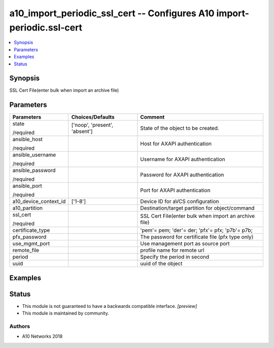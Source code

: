 .. _a10_import_periodic_ssl_cert_module:


a10_import_periodic_ssl_cert -- Configures A10 import-periodic.ssl-cert
=======================================================================

.. contents::
   :local:
   :depth: 1


Synopsis
--------

SSL Cert File(enter bulk when import an archive file)






Parameters
----------

+-----------------------+-------------------------------+-------------------------------------------------------+
| Parameters            | Choices/Defaults              | Comment                                               |
|                       |                               |                                                       |
|                       |                               |                                                       |
+=======================+===============================+=======================================================+
| state                 | ['noop', 'present', 'absent'] | State of the object to be created.                    |
|                       |                               |                                                       |
| /required             |                               |                                                       |
+-----------------------+-------------------------------+-------------------------------------------------------+
| ansible_host          |                               | Host for AXAPI authentication                         |
|                       |                               |                                                       |
| /required             |                               |                                                       |
+-----------------------+-------------------------------+-------------------------------------------------------+
| ansible_username      |                               | Username for AXAPI authentication                     |
|                       |                               |                                                       |
| /required             |                               |                                                       |
+-----------------------+-------------------------------+-------------------------------------------------------+
| ansible_password      |                               | Password for AXAPI authentication                     |
|                       |                               |                                                       |
| /required             |                               |                                                       |
+-----------------------+-------------------------------+-------------------------------------------------------+
| ansible_port          |                               | Port for AXAPI authentication                         |
|                       |                               |                                                       |
| /required             |                               |                                                       |
+-----------------------+-------------------------------+-------------------------------------------------------+
| a10_device_context_id | ['1-8']                       | Device ID for aVCS configuration                      |
|                       |                               |                                                       |
|                       |                               |                                                       |
+-----------------------+-------------------------------+-------------------------------------------------------+
| a10_partition         |                               | Destination/target partition for object/command       |
|                       |                               |                                                       |
|                       |                               |                                                       |
+-----------------------+-------------------------------+-------------------------------------------------------+
| ssl_cert              |                               | SSL Cert File(enter bulk when import an archive file) |
|                       |                               |                                                       |
| /required             |                               |                                                       |
+-----------------------+-------------------------------+-------------------------------------------------------+
| certificate_type      |                               | 'pem'= pem; 'der'= der; 'pfx'= pfx; 'p7b'= p7b;       |
|                       |                               |                                                       |
|                       |                               |                                                       |
+-----------------------+-------------------------------+-------------------------------------------------------+
| pfx_password          |                               | The password for certificate file (pfx type only)     |
|                       |                               |                                                       |
|                       |                               |                                                       |
+-----------------------+-------------------------------+-------------------------------------------------------+
| use_mgmt_port         |                               | Use management port as source port                    |
|                       |                               |                                                       |
|                       |                               |                                                       |
+-----------------------+-------------------------------+-------------------------------------------------------+
| remote_file           |                               | profile name for remote url                           |
|                       |                               |                                                       |
|                       |                               |                                                       |
+-----------------------+-------------------------------+-------------------------------------------------------+
| period                |                               | Specify the period in second                          |
|                       |                               |                                                       |
|                       |                               |                                                       |
+-----------------------+-------------------------------+-------------------------------------------------------+
| uuid                  |                               | uuid of the object                                    |
|                       |                               |                                                       |
|                       |                               |                                                       |
+-----------------------+-------------------------------+-------------------------------------------------------+







Examples
--------

.. code-block:: yaml+jinja

    





Status
------




- This module is not guaranteed to have a backwards compatible interface. *[preview]*


- This module is maintained by community.



Authors
~~~~~~~

- A10 Networks 2018

